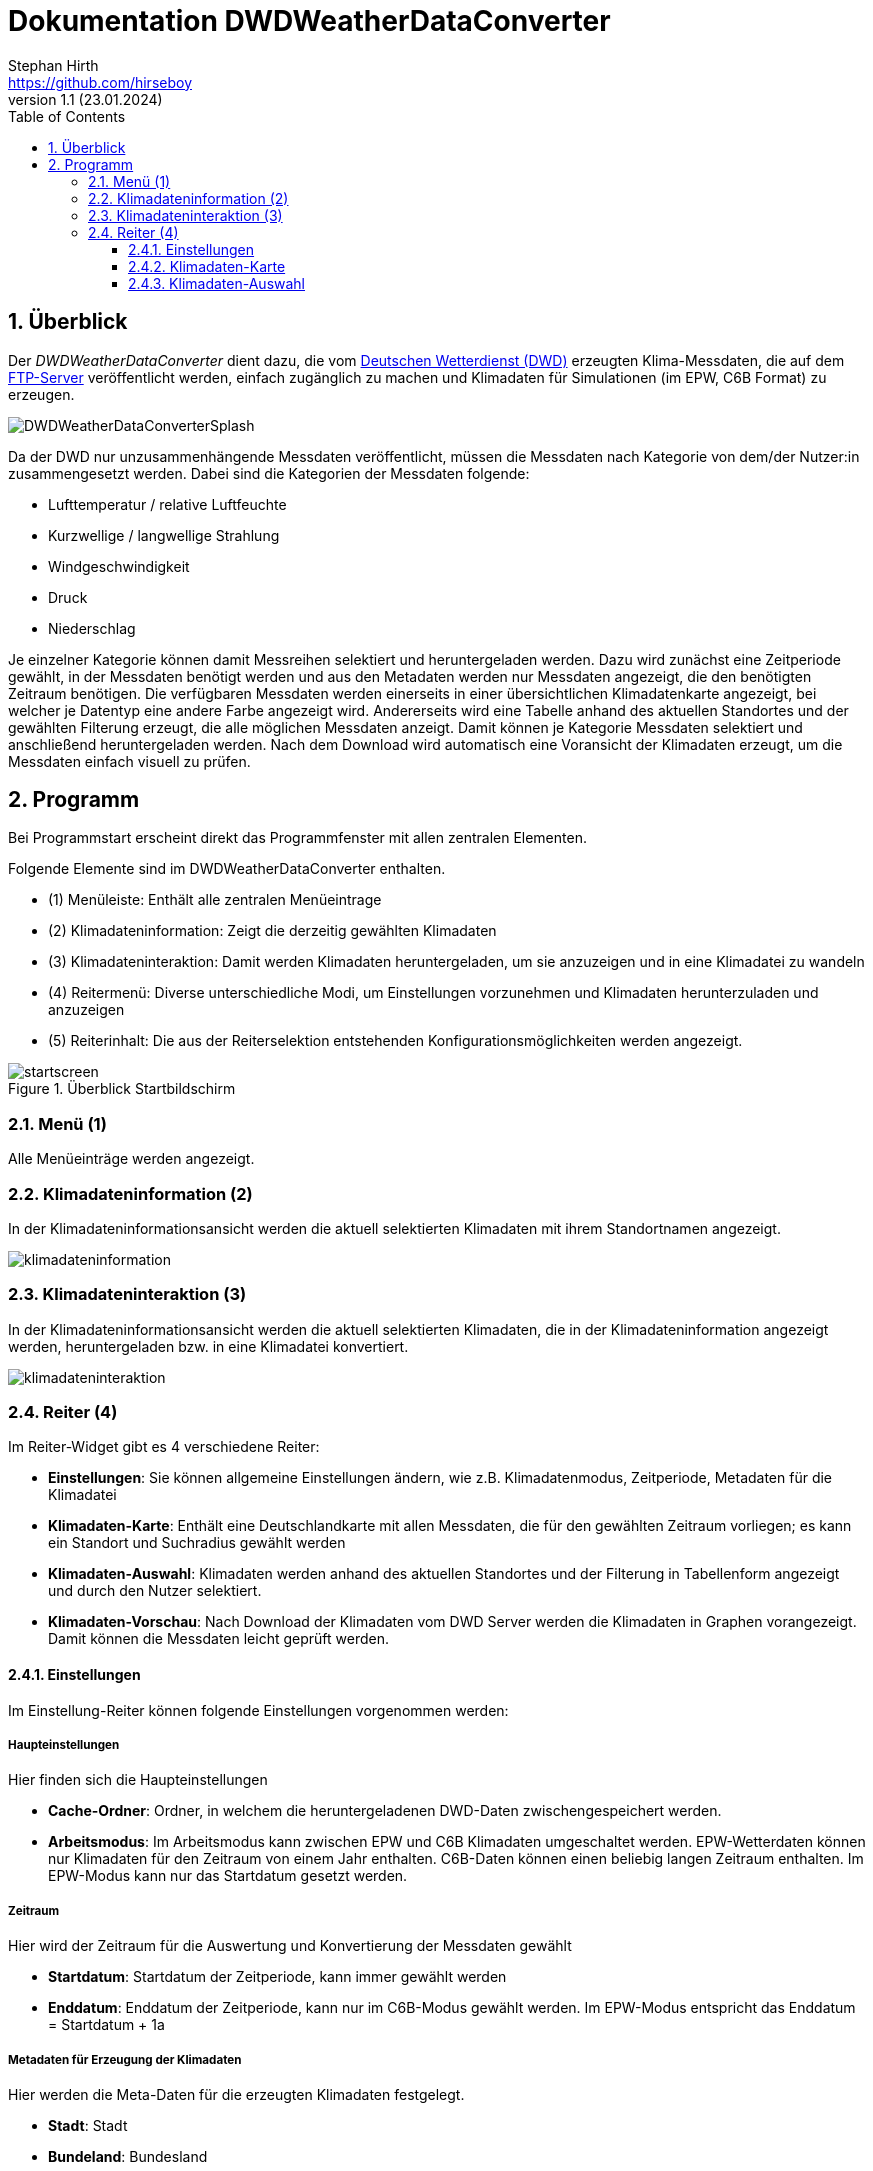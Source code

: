 Dokumentation DWDWeatherDataConverter
=====================================
Stephan Hirth <https://github.com/hirseboy>
v1.1 (23.01.2024)
// v1.1 date_on_line_above
:Author Initials: AN
:toc: left
:toclevels: 3
:toc-title: Table of Contents
:icons: font
:imagesdir: ./images
:numbered:
:website: https://github.com/ghorwin/SIM-VICUS
:source-highlighter: rouge
:rouge-style: custom
:title-page:
:stylesdir: ../css
:stylesheet: roboto_ubuntu.css
:title-logo-image: image:DWDWeatherDataConverterSplash.png[top=15%,align=center,pdfwidth=12cm]

[[overview]]
## Überblick

Der __DWDWeatherDataConverter__ dient dazu, die vom https://www.dwd.de/DE/Home/home_node.html[Deutschen Wetterdienst (DWD)] erzeugten Klima-Messdaten, die auf dem https://opendata.dwd.de/climate_environment/[FTP-Server] veröffentlicht werden, einfach zugänglich zu machen und Klimadaten für Simulationen (im EPW, C6B Format) zu erzeugen. 

image::DWDWeatherDataConverterSplash.png[align="center"]

Da der DWD nur unzusammenhängende Messdaten veröffentlicht, müssen die Messdaten nach Kategorie von dem/der Nutzer:in zusammengesetzt werden. Dabei sind die Kategorien der Messdaten folgende:

- Lufttemperatur / relative Luftfeuchte
- Kurzwellige / langwellige Strahlung
- Windgeschwindigkeit
- Druck 
- Niederschlag

Je einzelner Kategorie können damit Messreihen selektiert und heruntergeladen werden. Dazu wird zunächst eine Zeitperiode gewählt, in der Messdaten benötigt werden und aus den Metadaten werden nur Messdaten angezeigt, die den benötigten Zeitraum benötigen. Die verfügbaren Messdaten werden einerseits in einer übersichtlichen Klimadatenkarte angezeigt, bei welcher je Datentyp eine andere Farbe angezeigt wird. Andererseits wird eine Tabelle anhand des aktuellen Standortes und der gewählten Filterung erzeugt, die alle möglichen Messdaten anzeigt. Damit können je Kategorie Messdaten selektiert und anschließend heruntergeladen werden. Nach dem Download wird automatisch eine Voransicht der Klimadaten erzeugt, um die Messdaten einfach visuell zu prüfen. 

[[Programm]]
## Programm

Bei Programmstart erscheint direkt das Programmfenster mit allen zentralen Elementen.

Folgende Elemente sind im DWDWeatherDataConverter enthalten.

- (1) Menüleiste: Enthält alle zentralen Menüeintrage
- (2) Klimadateninformation: Zeigt die derzeitig gewählten Klimadaten
- (3) Klimadateninteraktion: Damit werden Klimadaten heruntergeladen, um sie anzuzeigen und in eine Klimadatei zu wandeln
- (4) Reitermenü: Diverse unterschiedliche Modi, um Einstellungen vorzunehmen und Klimadaten herunterzuladen und anzuzeigen
- (5) Reiterinhalt: Die aus der Reiterselektion entstehenden Konfigurationsmöglichkeiten werden angezeigt.

[[strartscreen]]
.Überblick Startbildschirm
image::startscreen.png[align="center"]

[[menu]]
### Menü (1) 
Alle Menüeinträge werden angezeigt.

[[Klimadateninformation]]
### Klimadateninformation (2)
In der Klimadateninformationsansicht werden die aktuell selektierten Klimadaten mit ihrem Standortnamen angezeigt.

image::klimadateninformation.png[align="left"]

[[Klimadateninteraktion]]
### Klimadateninteraktion (3)

In der Klimadateninformationsansicht werden die aktuell selektierten Klimadaten, die in der Klimadateninformation angezeigt werden, heruntergeladen bzw. in eine Klimadatei konvertiert.

image::klimadateninteraktion.png[align="left", pdfwidth="7cm"]

[[tabs]]
### Reiter (4)

Im Reiter-Widget gibt es 4 verschiedene Reiter:

- **Einstellungen**: Sie können allgemeine Einstellungen ändern, wie z.B. Klimadatenmodus, Zeitperiode, Metadaten für die Klimadatei
- **Klimadaten-Karte**: Enthält eine Deutschlandkarte mit allen Messdaten, die für den gewählten Zeitraum vorliegen; es kann ein Standort und Suchradius gewählt werden
- **Klimadaten-Auswahl**: Klimadaten werden anhand des aktuellen Standortes und der Filterung in Tabellenform angezeigt und durch den Nutzer selektiert.
- **Klimadaten-Vorschau**: Nach Download der Klimadaten vom DWD Server werden die Klimadaten in Graphen vorangezeigt. Damit können die Messdaten leicht geprüft werden.


#### Einstellungen

Im Einstellung-Reiter können folgende Einstellungen vorgenommen werden:

##### Haupteinstellungen

Hier finden sich die Haupteinstellungen

- **Cache-Ordner**: Ordner, in welchem die heruntergeladenen DWD-Daten zwischengespeichert werden.
- **Arbeitsmodus**: Im Arbeitsmodus kann zwischen EPW und C6B Klimadaten umgeschaltet werden. EPW-Wetterdaten können nur Klimadaten für den Zeitraum von einem Jahr enthalten. C6B-Daten können einen beliebig langen Zeitraum enthalten. Im EPW-Modus kann nur das Startdatum gesetzt werden.

##### Zeitraum

Hier wird der Zeitraum für die Auswertung und Konvertierung der Messdaten gewählt

- **Startdatum**: Startdatum der Zeitperiode, kann immer gewählt werden
- **Enddatum**: Enddatum der Zeitperiode, kann nur im C6B-Modus gewählt werden. Im EPW-Modus entspricht das Enddatum = Startdatum + 1a 

##### Metadaten für Erzeugung der Klimadaten

Hier werden die Meta-Daten für die erzeugten Klimadaten festgelegt.

- **Stadt**: Stadt
- **Bundeland**: Bundesland
- **WMOCode**: https://www.nodc.noaa.gov/archive/arc0021/0002199/1.1/data/0-data/HTML/WMO-CODE/WMO4677.HTM[WMOCode]
- **Quelle**: Quelle der Messdaten, z.Bsp. DWD
- **Höhe [m]**: Höhe des Standortes über NN
- **Longitude [Deg]**: Längengrad in Grad
- **Latitude [Deg]**: Breitengrad in Grad
- **Zeitzone**: Zeitzone der Messung
- **Startjahr**: Startjahr der Messung

image::einstellungen.png[align="left"]

#### Klimadaten-Karte

In der __Klimadaten-Karte__ werden allen Messdaten je Kategorie angezeigt. Auf der rechten Seite des Fensters können über den __Datenfilter__ alle Datenkategorien ein- und ausgeblendet werden. Weiterhin wird der __Standort__ angezeigt, der über Längen- und Breitengrad geändert werden kann. Weiterhin kann durch klicken auf die Karte der Standort selektiert werden. Anhand der maximal gewählten Entfernung wird ein Umkreis um den aktuellen Standort angezeigt, alle Messdaten in dieser Entfernung werden in der __Klimadaten-Auswahl__ tabellarisch gelistet. 

image::klimadatenauswahl.png[align="left"]

#### Klimadaten-Auswahl

image::klimadatenselektierung.png[align="left"]

